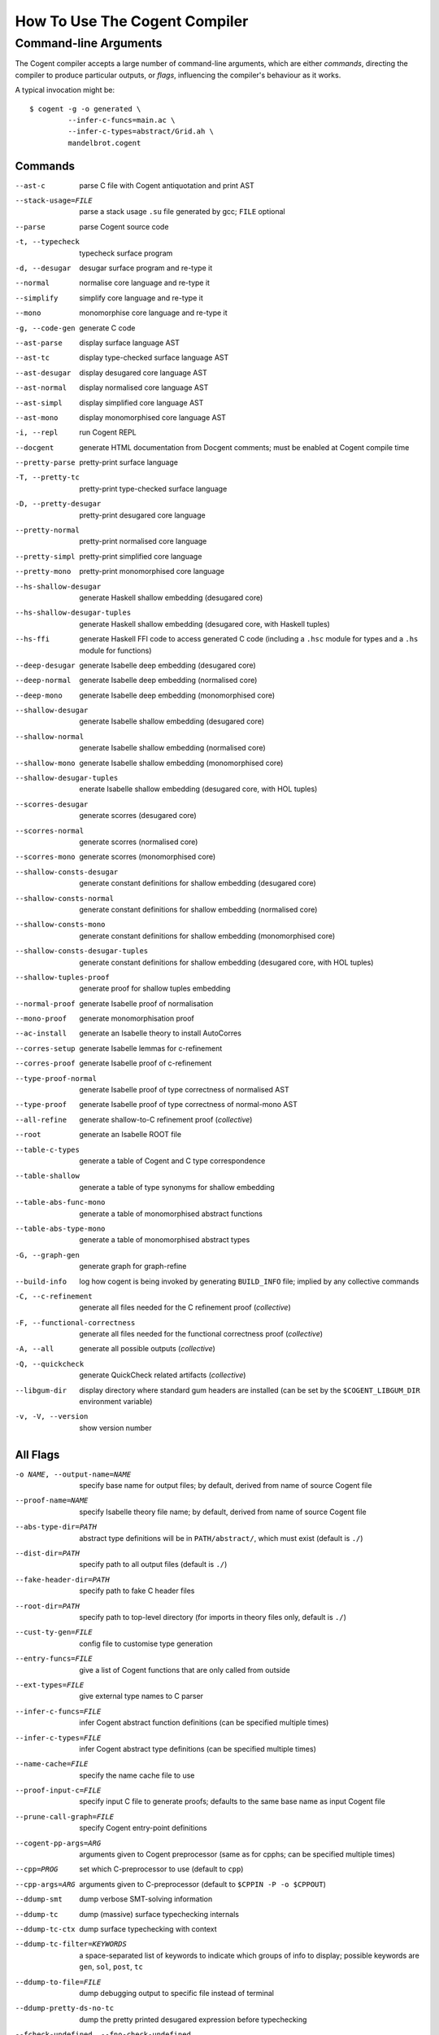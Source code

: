 How To Use The Cogent Compiler
==============================

Command-line Arguments
------------------------------------

The Cogent compiler accepts
a large number of command-line arguments,
which are either *commands*,
directing the compiler to produce particular outputs,
or *flags*,
influencing the compiler's behaviour as it works.

.. comment:

   In typical use,
   only a small number of the commands and flags are used,
   the most common of which
   (and those listed by ``--help`` by default) are:

   --parse  \
       parse Cogent source code
   -t, --typecheck  \
       typecheck surface program
   -d, --desugar  \
       desugar surface program and re-type it
   --normal  \
       normalise core language and re-type it
   --mono  \
       monomorphise core language and re-type it
   -g, --code-gen  \
       generate C code
   --build-info  \
       log how cogent is being invoked by generating BUILD_INFO file;
       implied by any collective commands
   -C, --c-refinement  \
       [COLLECTIVE] generate all files needed for the C refinement proof
   -F, --functional-correctness  \
       [COLLECTIVE] generate all files needed for the functional correctness proof
   -A, --all  \
       [COLLECTIVE] generate everything
   --libgum-dir  \
       display directory where standard gum headers are installed
       (can be set by COGENT_LIBGUM_DIR environment variable)
   -h, --help  \
       display help message;
       optionally including a verbosity from 0 to 4, defaulting to 1
   -v, -V, --version  \
       show the Cogent compiler's version number

   -O LEVEL, --optimisation=LEVEL  \
       set optimisation level (0, 1, 2, d, n, s or u; default -Od)

.. highlight:: bash

A typical invocation might be::

  $ cogent -g -o generated \
           --infer-c-funcs=main.ac \
           --infer-c-types=abstract/Grid.ah \
           mandelbrot.cogent

Commands
^^^^^^^^^^^^^^^^^^^^^^^^

--ast-c  \
    parse C file with Cogent antiquotation and print AST
--stack-usage=FILE  \
    parse a stack usage ``.su`` file generated by gcc; ``FILE`` optional
--parse  \
    parse Cogent source code
-t, --typecheck  \
    typecheck surface program
-d, --desugar  \
    desugar surface program and re-type it
--normal  \
    normalise core language and re-type it
--simplify  \
    simplify core language and re-type it
--mono  \
    monomorphise core language and re-type it
-g, --code-gen  \
    generate C code
--ast-parse  \
    display surface language AST
--ast-tc  \
    display type-checked surface language AST
--ast-desugar  \
    display desugared core language AST
--ast-normal  \
    display normalised core language AST
--ast-simpl  \
    display simplified core language AST
--ast-mono  \
    display monomorphised core language AST
-i, --repl  \
    run Cogent REPL
--docgent  \
    generate HTML documentation from Docgent comments;
    must be enabled at Cogent compile time
--pretty-parse  \
    pretty-print surface language
-T, --pretty-tc  \
    pretty-print type-checked surface language
-D, --pretty-desugar  \
    pretty-print desugared core language
--pretty-normal  \
    pretty-print normalised core language
--pretty-simpl  \
    pretty-print simplified core language
--pretty-mono  \
    pretty-print monomorphised core language
--hs-shallow-desugar  \
    generate Haskell shallow embedding (desugared core)
--hs-shallow-desugar-tuples  \
    generate Haskell shallow embedding (desugared core, with Haskell tuples)
--hs-ffi  \
    generate Haskell FFI code to access generated C code
    (including a ``.hsc`` module for types
    and a ``.hs`` module for functions)
--deep-desugar  \
    generate Isabelle deep embedding (desugared core)
--deep-normal  \
    generate Isabelle deep embedding (normalised core)
--deep-mono  \
    generate Isabelle deep embedding (monomorphised core)
--shallow-desugar  \
    generate Isabelle shallow embedding (desugared core)
--shallow-normal  \
    generate Isabelle shallow embedding (normalised core)
--shallow-mono  \
    generate Isabelle shallow embedding (monomorphised core)
--shallow-desugar-tuples  \
    enerate Isabelle shallow embedding (desugared core, with HOL tuples)
--scorres-desugar  \
    generate scorres (desugared core)
--scorres-normal  \
    generate scorres (normalised core)
--scorres-mono  \
    generate scorres (monomorphised core)
--shallow-consts-desugar  \
    generate constant definitions for shallow embedding (desugared core)
--shallow-consts-normal  \
    generate constant definitions for shallow embedding (normalised core)
--shallow-consts-mono  \
    generate constant definitions for shallow embedding (monomorphised core)
--shallow-consts-desugar-tuples  \
    generate constant definitions for shallow embedding (desugared core, with HOL tuples)
--shallow-tuples-proof  \
    generate proof for shallow tuples embedding
--normal-proof  \
    generate Isabelle proof of normalisation
--mono-proof  \
    generate monomorphisation proof
--ac-install  \
    generate an Isabelle theory to install AutoCorres
--corres-setup  \
    generate Isabelle lemmas for c-refinement
--corres-proof  \
    generate Isabelle proof of c-refinement
--type-proof-normal  \
    generate Isabelle proof of type correctness of normalised AST
--type-proof  \
    generate Isabelle proof of type correctness of normal-mono AST
--all-refine  \
    generate shallow-to-C refinement proof  (*collective*)
--root  \
    generate an Isabelle ROOT file
--table-c-types  \
    generate a table of Cogent and C type correspondence
--table-shallow  \
    generate a table of type synonyms for shallow embedding
--table-abs-func-mono  \
    generate a table of monomorphised abstract functions
--table-abs-type-mono  \
    generate a table of monomorphised abstract types
-G, --graph-gen  \
    generate graph for graph-refine
--build-info  \
    log how cogent is being invoked by generating ``BUILD_INFO`` file;
    implied by any collective commands
-C, --c-refinement  \
    generate all files needed for the C refinement proof  (*collective*)
-F, --functional-correctness  \
    generate all files needed for the functional correctness proof  (*collective*)
-A, --all  \
    generate all possible outputs  (*collective*)
-Q, --quickcheck  \
    generate QuickCheck related artifacts  (*collective*)
--libgum-dir  \
    display directory where standard gum headers are installed
    (can be set by the ``$COGENT_LIBGUM_DIR`` environment variable)
-v, -V, --version  \
    show version number


All Flags
^^^^^^^^^^^^^^^^^^^^^^^^

-o NAME, --output-name=NAME  \
    specify base name for output files;
    by default, derived from name of source Cogent file
--proof-name=NAME  \
    specify Isabelle theory file name;
    by default, derived from name of source Cogent file
--abs-type-dir=PATH  \
    abstract type definitions will be in ``PATH/abstract/``,
    which must exist (default is ``./``)
--dist-dir=PATH  \
    specify path to all output files (default is ``./``)
--fake-header-dir=PATH  \
    specify path to fake C header files
--root-dir=PATH  \
    specify path to top-level directory (for imports in theory files only, default is ``./``)
--cust-ty-gen=FILE  \
    config file to customise type generation
--entry-funcs=FILE  \
    give a list of Cogent functions that are only called from outside
--ext-types=FILE  \
    give external type names to C parser
--infer-c-funcs=FILE  \
    infer Cogent abstract function definitions
    (can be specified multiple times)
--infer-c-types=FILE  \
    infer Cogent abstract type definitions
    (can be specified multiple times)
--name-cache=FILE  \
    specify the name cache file to use
--proof-input-c=FILE  \
    specify input C file to generate proofs;
    defaults to the same base name as input Cogent file
--prune-call-graph=FILE  \
    specify Cogent entry-point definitions
--cogent-pp-args=ARG  \
    arguments given to Cogent preprocessor
    (same as for cpphs; can be specified multiple times)
--cpp=PROG  \
    set which C-preprocessor to use (default to ``cpp``)
--cpp-args=ARG  \
    arguments given to C-preprocessor (default to ``$CPPIN -P -o $CPPOUT``)
--ddump-smt  \
    dump verbose SMT-solving information
--ddump-tc  \
    dump (massive) surface typechecking internals
--ddump-tc-ctx  \
    dump surface typechecking with context
--ddump-tc-filter=KEYWORDS  \
    a space-separated list of keywords to indicate
    which groups of info to display;
    possible keywords are ``gen``, ``sol``, ``post``, ``tc``
--ddump-to-file=FILE  \
    dump debugging output to specific file instead of terminal
--ddump-pretty-ds-no-tc  \
    dump the pretty printed desugared expression before typechecking
--fcheck-undefined, --fno-check-undefined  \
    check for undefined behaviours in C (default enabled)
-B, --fdisambiguate-pp  \
    when pretty-printing, also display internal representation as comments
--fffi-c-functions  \
    generate FFI functions in the C code
    (should be used when ``-Q``/``--quickcheck`` is specified)
--fflatten-nestings, --fno-flatten-nestings  \
    flatten out nested structs in C code (does nothing; default is disabled)
--ffncall-as-macro, --fno-fncall-as-macro  \
    generate macros instead of real function calls (default is disabled)
--ffull-src-path  \
    display full path for source file locations
--ffunc-purity-attr, --fno-func-purity-attr  \
    generate GCC attributes to classify purity of Cogent functions (default is enabled)
--fgen-header, --fno-gen-header  \
    generate build info header in all output files (default is disabled)
--fintermediate-vars, --fno-intermediate-vars  \
    generate intermediate variables for Cogent expressions (default is enabled)
--flax-take-put, --fno-lax-take-put  \
    allow take/put type operators on abstract datatypes (default is disabled)
--flet-in-if, --fno-let-in-if  \
    put binding of a ``let`` inside an ``if``\ -clause (default is enabled)
--fletbang-in-if, --fno-letbang-in-if  \
    put binding of a ``let!`` inside an ``if``\ -clause (default is enabled)
--fml-typing-tree, --fno-ml-typing-tree  \
    generate ML typing tree in type proofs (default is enabled)
--fnormalisation=NF, --fno-normalisation  \
    normalise (or don't normalise) the core language
    to the *NF* normal form,
    which may be ``anf``, ``knf``, or ``lnf``;
    the default is to normalise to ``anf``
--fpragmas, --fno-pragmas  \
    preprocess pragmas (default is enabled)
--fpretty-errmsgs, --fno-pretty-errmsgs  \
    enable/disable pretty-printing of error messages
    (requires ANSI support; default is enabled)
--freverse-tc-errors, --fno-reverse-tc-errors  \
    reverse the order of type errors printed
--fshare-linear-vars, --fno-share-linear-vars  \
    reuse C variables for linear objects (default is disabled)
--fshow-types-in-pretty, --fno-show-types-in-pretty  \
    show inferred types of each AST node
    when doing pretty-printing  (default is disabled)
--fsimplifier, --fno-simplifier  \
    enable or disabled simplifier on core language (default is disabled)
--fsimplifier-level=NUMBER  \
    number of iterations simplifier does
    (default is 4; no effect if simplifier disabled)
--fstatic-inline, --fno-static-inline  \
    mark generated C functions as ``static inline`` (default is enabled)
--ftuples-as-sugar, --fno-tuples-as-sugar  \
    treat tuples as syntactic sugar to unboxed records,
    which gives better performance; or don't
    (default is enabled)
--ftc-ctx-constraints, --fno-tc-ctx-constraints  \
    display (or don't display) constraints in type errors (default is disabled)
--ftc-ctx-len=NUMBER  \
    set the depth for printing error context in typechecker (default is 3)
--ftp-with-bodies, --fno-tp-with-bodies  \
    generate type proof with bodies (default is enabled)
--ftp-with-decls, --fno-typ-with-decls  \
    generate type proof with declarations (default is enabled)
--funion-for-variants, --fno-union-for-variants  \
    use union types for variants in C code;
    this cannot be verified  (default is disabled)
--funtyped-func-enum, --fno-untyped-func-enum  \
    use untyped function ``enum`` type  (default is enabled)
--fuse-compound-literals, --fno-use-compound-literals  \
    use compound literals when possible in C code;
    otherwise, create new variables
    (default is enabled)
--fwrap-put-in-let, --fno-wrap-put-in-let  \
    ``Put`` always appears in a ``Let``-binding when normalised
    (default is disabled)
-O LEVEL, --optimisation=LEVEL  \
    set optimisation level to one of
    ``-O0``, [TODO] no optimisations;
    ``-O1``, [TODO] some optimisations;
    ``-O2``, [TODO] more optimisations;
    ``-Od``, [TODO] (default);
    ``-On``, [TODO];
    ``-Os``, [TODO] size;
    ``-Ou``, [TODO]
--Wall  \
    issue all warnings
-w, --Wno-warn  \
    turn off all warnings
--Wwarn  \
    warnings are treated only as warnings, not as errors (default is enabled)
-E, --Werror  \
    make any warning into a fatal error (default is disabled)
--Wdodgy-take-put, --Wno-dodgy-take-put  \
    enable/disable warnings on ill-formed ``take`` or ``put`` in types
    (default is enabled)
--Wdynamic-variant-promotion, --Wno-dynamic-variant-promotion  \
    enable/disable warnings on dynamic variant type promotion
    (default is disabled)
--Wimplicit-int-lit-promotion, --Wno-implicit-int-lit-promotion  \
    enable/disable warning on implicit integer literal promotion
    (default is enabled)
--Wmono, --Wno-mono  \
    enable/disable warnings during monomorphisation
    (default is disabled)
--Wunused-local-binds, --Wno-unused-local-binds  \
    enable/disable warnings about unused local binders
    (default is disabled)
-q, --quiet  \
    do not display compilation progress
-x, --fdump-to-stdout  \
    dump all output to stdout
--interactive  \
    interactive compiler mode
--type-proof-sorry-before=FUN_NAME  \
    bad hack: ``sorry`` all type proofs for functions that precede given function name
